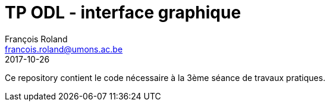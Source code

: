 = TP ODL - interface graphique
François Roland <francois.roland@umons.ac.be>
2017-10-26

Ce repository contient le code nécessaire à la 3ème séance de travaux pratiques.
